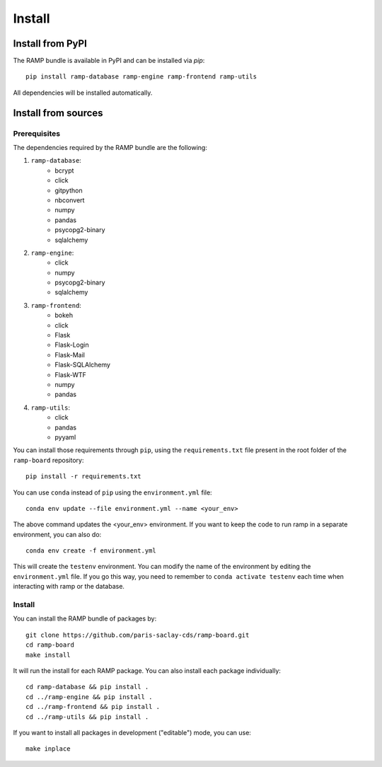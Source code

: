 .. _install:

#######
Install
#######

Install from PyPI
=================

The RAMP bundle is available in PyPI and can be installed via `pip`::

    pip install ramp-database ramp-engine ramp-frontend ramp-utils

All dependencies will be installed automatically.

Install from sources
====================

Prerequisites
-------------

The dependencies required by the RAMP bundle are the following:

1. ``ramp-database``:
    * bcrypt
    * click
    * gitpython
    * nbconvert
    * numpy
    * pandas
    * psycopg2-binary
    * sqlalchemy
2. ``ramp-engine``:
    * click
    * numpy
    * psycopg2-binary
    * sqlalchemy
3. ``ramp-frontend``:
    * bokeh
    * click
    * Flask
    * Flask-Login
    * Flask-Mail
    * Flask-SQLAlchemy
    * Flask-WTF
    * numpy
    * pandas
4. ``ramp-utils``:
    * click
    * pandas
    * pyyaml

You can install those requirements through ``pip``, using the
``requirements.txt`` file present in the root folder of the ``ramp-board``
repository::

    pip install -r requirements.txt

You can use ``conda`` instead of ``pip`` using the ``environment.yml`` file::

    conda env update --file environment.yml --name <your_env>

The above command updates the <your_env> environment. If you want to keep the
code to run ramp in a separate environment, you can also do::

    conda env create -f environment.yml

This will create the ``testenv`` environment. You can modify the name of the
environment by editing the ``environment.yml`` file. If you go this way,
you need to remember to ``conda activate testenv`` each time when interacting
with ramp or the database.

Install
-------

You can install the RAMP bundle of packages by::

    git clone https://github.com/paris-saclay-cds/ramp-board.git
    cd ramp-board
    make install

It will run the install for each RAMP package. You can also install each
package individually::

    cd ramp-database && pip install .
    cd ../ramp-engine && pip install .
    cd ../ramp-frontend && pip install .
    cd ../ramp-utils && pip install .

If you want to install all packages in development ("editable") mode, you
can use::

    make inplace
